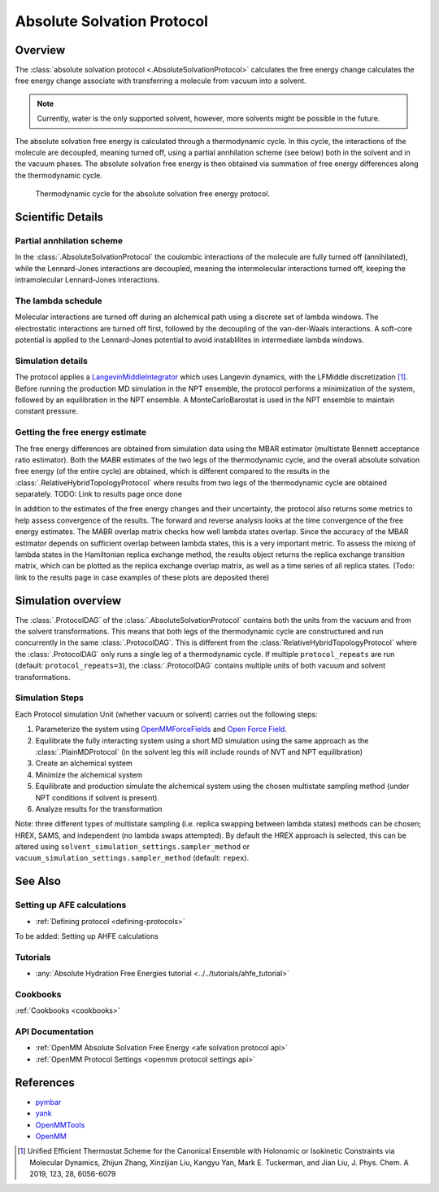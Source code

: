 Absolute Solvation Protocol
===========================

Overview
--------

The :class:`absolute solvation protocol <.AbsoluteSolvationProtocol>` calculates the free energy change 
calculates the free energy change 
associate with transferring a molecule from vacuum into a solvent.

.. note::
   Currently, water is the only supported solvent, however, more solvents might be possible in the future.

The absolute solvation free energy is calculated through a thermodynamic cycle. 
In this cycle, the interactions of the molecule are decoupled, meaning turned off, using a partial annhilation scheme (see below) both in the solvent and in the vacuum phases.
The absolute solvation free energy is then obtained via summation of free energy differences along the thermodynamic cycle.

.. figure:: img/ahfe_thermocycle.png
   :scale: 100%

   Thermodynamic cycle for the absolute solvation free energy protocol.

Scientific Details
------------------

Partial annhilation scheme
~~~~~~~~~~~~~~~~~~~~~~~~~~

In the :class:`.AbsoluteSolvationProtocol` the coulombic interactions of the molecule are fully turned off (annihilated),
while the Lennard-Jones interactions are decoupled, meaning the intermolecular interactions turned off, keeping the intramolecular Lennard-Jones interactions.

The lambda schedule
~~~~~~~~~~~~~~~~~~~

Molecular interactions are turned off during an alchemical path using a discrete set of lambda windows. The electrostatic interactions are turned off first, followed by the decoupling of the van-der-Waals interactions. A soft-core potential is applied to the Lennard-Jones potential to avoid instablilites in intermediate lambda windows. 

.. _Simulation details:

Simulation details
~~~~~~~~~~~~~~~~~~

The protocol applies a 
`LangevinMiddleIntegrator <https://openmmtools.readthedocs.io/en/latest/api/generated/openmmtools.mcmc.LangevinDynamicsMove.html>`_ which 
uses Langevin dynamics, with the LFMiddle discretization [1]_.
Before running the production MD simulation in the NPT ensemble, the protocol performs a minimization of the system, followed by an equilibration in the NPT ensemble. A MonteCarloBarostat is used in the NPT ensemble to maintain constant pressure.

Getting the free energy estimate
~~~~~~~~~~~~~~~~~~~~~~~~~~~~~~~~

The free energy differences are obtained from simulation data using the MBAR estimator (multistate Bennett acceptance ratio estimator).
Both the MABR estimates of the two legs of the thermodynamic cycle, and the overall absolute solvation free energy (of the entire cycle) are obtained,
which is different compared to the results in the :class:`.RelativeHybridTopologyProtocol` where results from two legs of the thermodynamic cycle are obtained separately.
TODO: Link to results page once done

In addition to the estimates of the free energy changes and their uncertainty, the protocol also returns some metrics to help assess convergence of the results. The forward and reverse analysis looks at the time convergence of the free energy estimates. The MABR overlap matrix checks how well lambda states overlap. Since the accuracy of the MBAR estimator depends on sufficient overlap between lambda states, this is a very important metric. 
To assess the mixing of lambda states in the Hamiltonian replica exchange method, the results object returns the replica exchange transition matrix, which can be plotted as the replica exchange overlap matrix, as well as a time series of all replica states. (Todo: link to the results page in case examples of these plots are deposited there) 

Simulation overview
-------------------

The :class:`.ProtocolDAG` of the :class:`.AbsoluteSolvationProtocol` contains both the units from the vacuum and from the solvent transformations. 
This means that both legs of the thermodynamic cycle are constructured and run concurrently in the same :class:`.ProtocolDAG`. This is different from the :class:`RelativeHybridTopologyProtocol` where the :class:`.ProtocolDAG` only runs a single leg of a thermodynamic cycle.
If multiple ``protocol_repeats`` are run (default: ``protocol_repeats=3``), the :class:`.ProtocolDAG` contains multiple units of both vacuum and solvent transformations.

Simulation Steps
~~~~~~~~~~~~~~~~

Each Protocol simulation Unit (whether vacuum or solvent) carries out the following steps:

1. Parameterize the system using `OpenMMForceFields <https://github.com/openmm/openmmforcefields>`_ and `Open Force Field <https://github.com/openforcefield/openff-forcefields>`_.
2. Equilibrate the fully interacting system using a short MD simulation using the same approach as the :class:`.PlainMDProtocol` (in the solvent leg this will include rounds of NVT and NPT equilibration)
3. Create an alchemical system
4. Minimize the alchemical system
5. Equilibrate and production simulate the alchemical system using the chosen multistate sampling method (under NPT conditions if solvent is present).
6. Analyze results for the transformation

Note: three different types of multistate sampling (i.e. replica swapping between lambda states) methods can be chosen; HREX, SAMS, and independent (no lambda swaps attempted). By default the HREX approach is selected, this can be altered using ``solvent_simulation_settings.sampler_method`` or ``vacuum_simulation_settings.sampler_method`` (default: ``repex``).

See Also
--------

Setting up AFE calculations
~~~~~~~~~~~~~~~~~~~~~~~~~~~

* :ref:`Defining protocol <defining-protocols>`

To be added: Setting up AHFE calculations

Tutorials
~~~~~~~~~

* :any:`Absolute Hydration Free Energies tutorial <../../tutorials/ahfe_tutorial>`

Cookbooks
~~~~~~~~~

:ref:`Cookbooks <cookbooks>`

API Documentation
~~~~~~~~~~~~~~~~~

* :ref:`OpenMM Absolute Solvation Free Energy <afe solvation protocol api>`
* :ref:`OpenMM Protocol Settings <openmm protocol settings api>`

References
----------

* `pymbar <https://pymbar.readthedocs.io/en/stable/>`_
* `yank <http://getyank.org/latest/>`_
* `OpenMMTools <https://openmmtools.readthedocs.io/en/stable/>`_
* `OpenMM <https://openmm.org/>`_

.. [1] Unified Efficient Thermostat Scheme for the Canonical Ensemble with Holonomic or Isokinetic Constraints via Molecular Dynamics, Zhijun Zhang, Xinzijian Liu, Kangyu Yan, Mark E. Tuckerman, and Jian Liu, J. Phys. Chem. A 2019, 123, 28, 6056-6079
